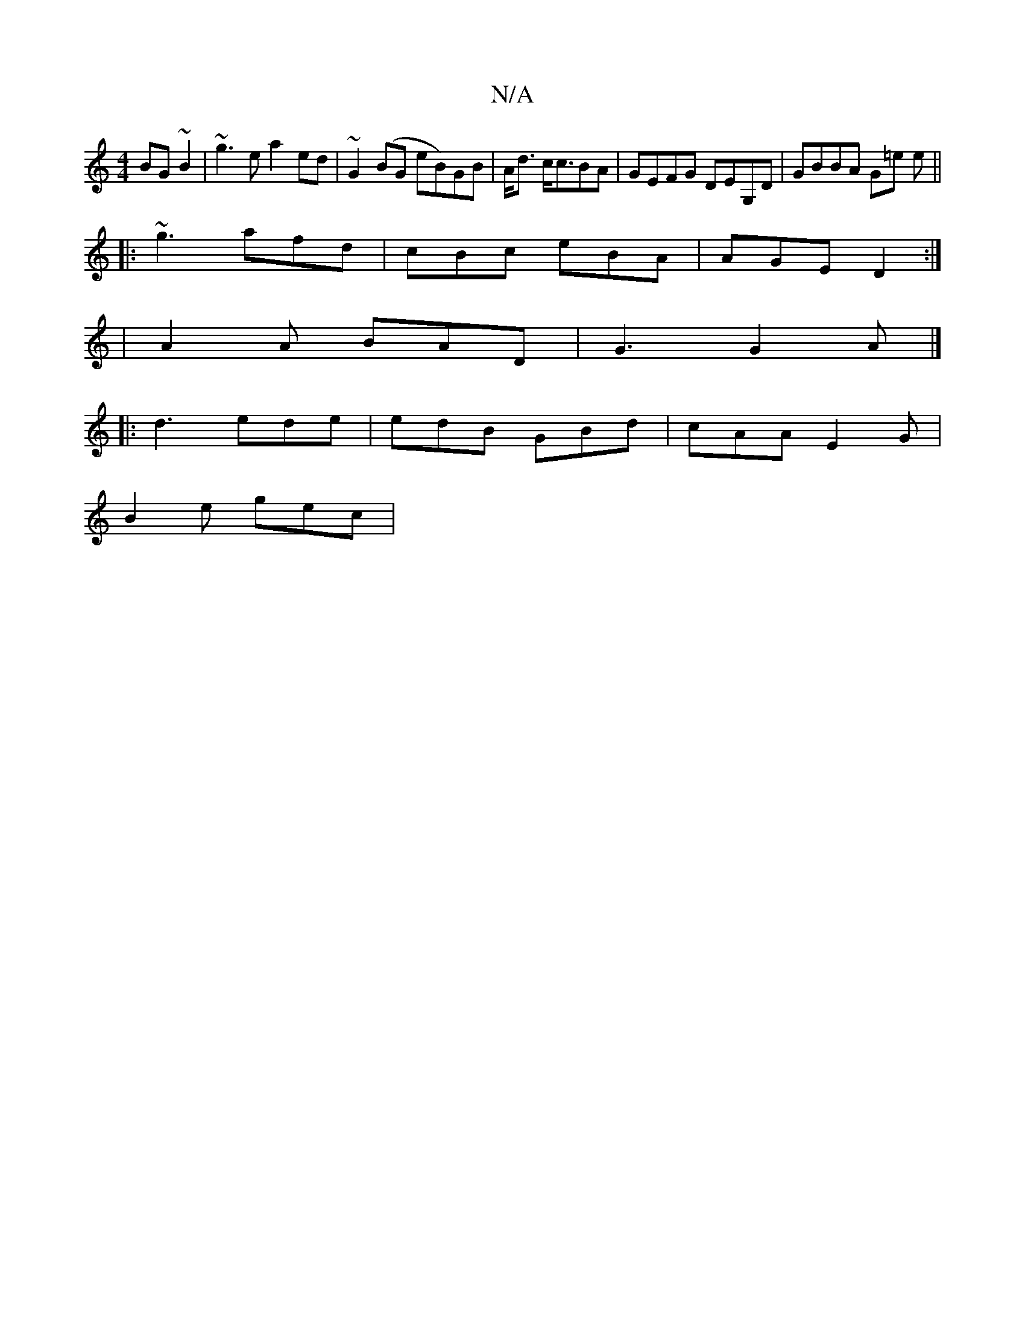 X:1
T:N/A
M:4/4
R:N/A
K:Cmajor
BG~B2 | ~g3e a2 ed|~G2(BG eB)GB | A<d c<cBA | GEFG DEG,D|GBBA G=e e||
|:~g3 afd|cBc eBA|AGE D2:|
|A2 A BAD|G3 G2A|]
|: d3 ede | edB GBd | cAA E2G |
B2 e gec | [M:Tm2>^b,/,D) (3EBA G2 |]

e |: f ed BGd